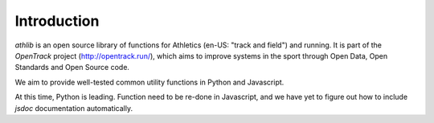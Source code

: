 Introduction
============

`athlib` is an open source library of functions for Athletics (en-US: "track and field") and running.
It is part of the `OpenTrack` project (http://opentrack.run/), which aims to improve systems in the sport through Open Data, Open Standards and Open Source code.

We aim to provide well-tested common utility functions in Python and Javascript.

At this time, Python is leading.  Function need to be re-done in Javascript, and we
have yet to figure out how to include `jsdoc` documentation automatically.